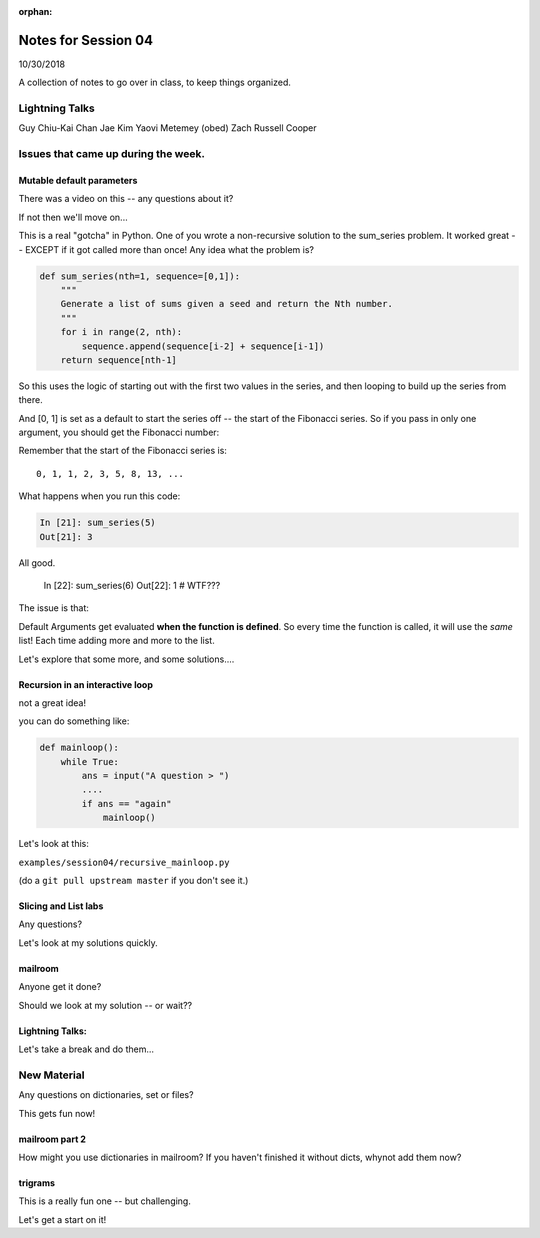 :orphan:

.. _notes_session04:

####################
Notes for Session 04
####################

10/30/2018

A collection of notes to go over in class, to keep things organized.

Lightning Talks
===============

Guy Chiu-Kai Chan
Jae Kim
Yaovi Metemey (obed)
Zach Russell  Cooper

Issues that came up during the week.
====================================

Mutable default parameters
--------------------------

There was a video on this -- any questions about it?

If not then we'll move on...

This is a real "gotcha" in Python. One of you wrote a non-recursive solution to the sum_series problem. It worked great -- EXCEPT if it got called more than once! Any idea what the problem is?

.. code-block:: python

    def sum_series(nth=1, sequence=[0,1]):
        """
        Generate a list of sums given a seed and return the Nth number.
        """
        for i in range(2, nth):
            sequence.append(sequence[i-2] + sequence[i-1])
        return sequence[nth-1]

So this uses the logic of starting out with the first two values in the series, and then looping to build up the series from there.

And [0, 1] is set as a default to start the series off -- the start of the Fibonacci series.  So if you pass in only one argument, you should get the Fibonacci number:

Remember that the start of the Fibonacci series is::

  0, 1, 1, 2, 3, 5, 8, 13, ...

What happens when you run this code:

.. code-block:: python

    In [21]: sum_series(5)
    Out[21]: 3

All good.

    In [22]: sum_series(6)
    Out[22]: 1
    # WTF???

The issue is that:

Default Arguments get evaluated **when the function is defined**. So every time the function is called, it will use the *same* list! Each time adding more and more to the list.

Let's explore that some more, and some solutions....


Recursion in an interactive loop
--------------------------------

not a great idea!

you can do something like:

.. code-block:: python

    def mainloop():
        while True:
            ans = input("A question > ")
            ....
            if ans == "again"
                mainloop()

Let's look at this:

``examples/session04/recursive_mainloop.py``

(do a ``git pull upstream master`` if you don't see it.)

Slicing and List labs
---------------------

Any questions?

Let's look at my solutions quickly.

mailroom
--------

Anyone get it done?

Should we look at my solution -- or wait??

Lightning Talks:
----------------

Let's take a break and do them...

New Material
============

Any questions on dictionaries, set or files?

This gets fun now!

mailroom part 2
---------------

How might you use dictionaries in mailroom? If you haven't finished it without dicts, whynot add them now?

trigrams
--------

This is a really fun one -- but challenging.

Let's get a start on it!


